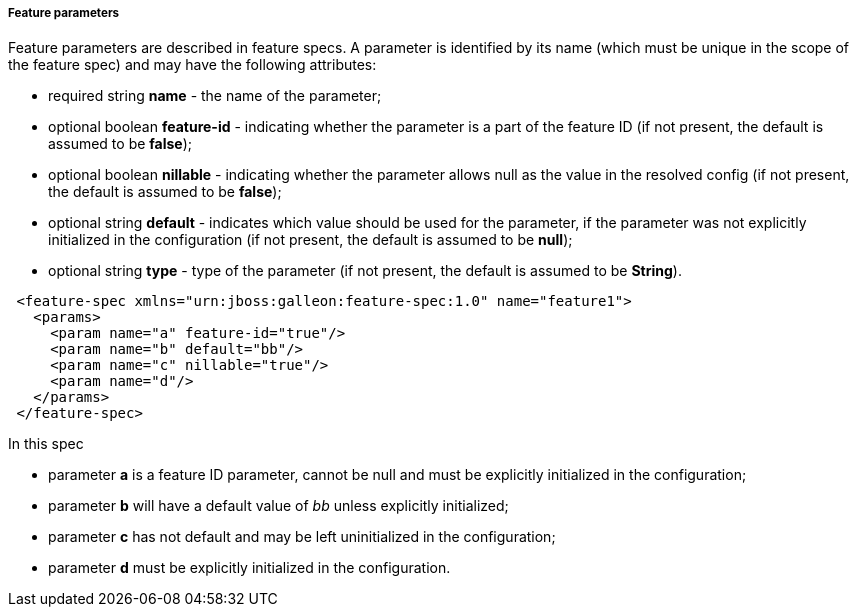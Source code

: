 ##### Feature parameters

Feature parameters are described in feature specs. A parameter is identified by its name (which must be unique in the scope of the feature spec) and may have the following attributes:

* required string *name* - the name of the parameter;
* optional boolean *feature-id* - indicating whether the parameter is a part of the feature ID (if not present, the default is assumed to be *false*);
* optional boolean *nillable* - indicating whether the parameter allows null as the value in the resolved config (if not present, the default is assumed to be *false*);
* optional string *default* - indicates which value should be used for the parameter, if the parameter was not explicitly initialized in the configuration (if not present, the default is assumed to be *null*);
* optional string *type* - type of the parameter (if not present, the default is assumed to be *String*).

[source,xml]
----
 <feature-spec xmlns="urn:jboss:galleon:feature-spec:1.0" name="feature1">
   <params>
     <param name="a" feature-id="true"/>
     <param name="b" default="bb"/>
     <param name="c" nillable="true"/>
     <param name="d"/>
   </params>
 </feature-spec>
----

In this spec

* parameter *a* is a feature ID parameter, cannot be null and must be explicitly initialized in the configuration;

* parameter *b* will have a default value of _bb_ unless explicitly initialized;

* parameter *c* has not default and may be left uninitialized in the configuration;

* parameter *d* must be explicitly initialized in the configuration.

